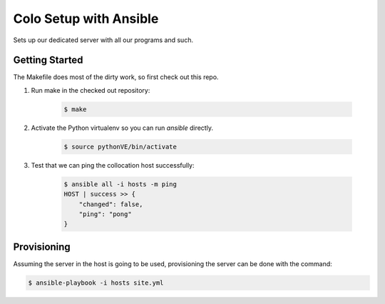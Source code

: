 =======================
Colo Setup with Ansible
=======================

Sets up our dedicated server with all our programs and such.

Getting Started
===============

The Makefile does most of the dirty work, so first check out this repo.

1. Run make in the checked out repository:

    .. code-block:: bash

        $ make

2. Activate the Python virtualenv so you can run `ansible` directly.

    .. code-block:: bash

        $ source pythonVE/bin/activate

3. Test that we can ping the collocation host successfully:

    .. code-block:: bash

        $ ansible all -i hosts -m ping
        HOST | success >> {
            "changed": false,
            "ping": "pong"
        }

Provisioning
============

Assuming the server in the host is going to be used, provisioning the
server can be done with the command:

.. code-block:: bash

    $ ansible-playbook -i hosts site.yml
